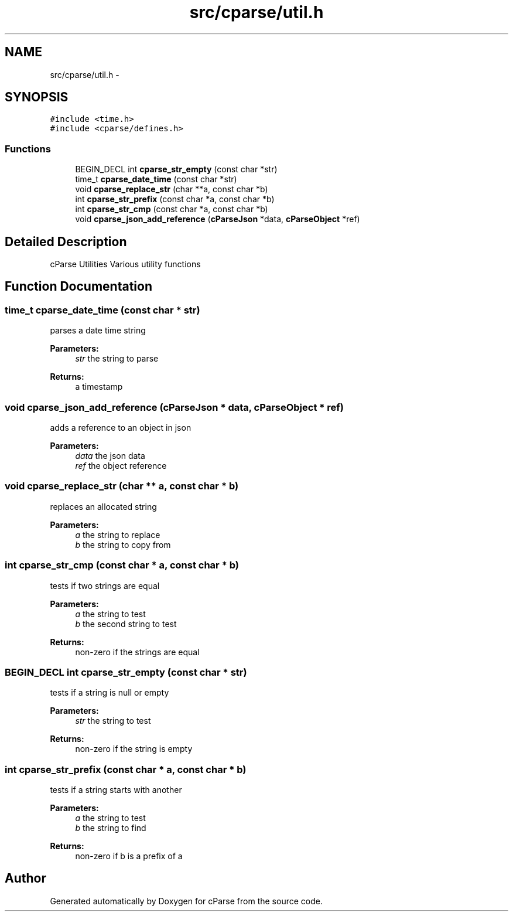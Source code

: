 .TH "src/cparse/util.h" 3 "Mon Nov 2 2015" "Version 0.1" "cParse" \" -*- nroff -*-
.ad l
.nh
.SH NAME
src/cparse/util.h \- 
.SH SYNOPSIS
.br
.PP
\fC#include <time\&.h>\fP
.br
\fC#include <cparse/defines\&.h>\fP
.br

.SS "Functions"

.in +1c
.ti -1c
.RI "BEGIN_DECL int \fBcparse_str_empty\fP (const char *str)"
.br
.ti -1c
.RI "time_t \fBcparse_date_time\fP (const char *str)"
.br
.ti -1c
.RI "void \fBcparse_replace_str\fP (char **a, const char *b)"
.br
.ti -1c
.RI "int \fBcparse_str_prefix\fP (const char *a, const char *b)"
.br
.ti -1c
.RI "int \fBcparse_str_cmp\fP (const char *a, const char *b)"
.br
.ti -1c
.RI "void \fBcparse_json_add_reference\fP (\fBcParseJson\fP *data, \fBcParseObject\fP *ref)"
.br
.in -1c
.SH "Detailed Description"
.PP 
cParse Utilities Various utility functions 
.SH "Function Documentation"
.PP 
.SS "time_t cparse_date_time (const char * str)"
parses a date time string 
.PP
\fBParameters:\fP
.RS 4
\fIstr\fP the string to parse 
.RE
.PP
\fBReturns:\fP
.RS 4
a timestamp 
.RE
.PP

.SS "void cparse_json_add_reference (\fBcParseJson\fP * data, \fBcParseObject\fP * ref)"
adds a reference to an object in json 
.PP
\fBParameters:\fP
.RS 4
\fIdata\fP the json data 
.br
\fIref\fP the object reference 
.RE
.PP

.SS "void cparse_replace_str (char ** a, const char * b)"
replaces an allocated string 
.PP
\fBParameters:\fP
.RS 4
\fIa\fP the string to replace 
.br
\fIb\fP the string to copy from 
.RE
.PP

.SS "int cparse_str_cmp (const char * a, const char * b)"
tests if two strings are equal 
.PP
\fBParameters:\fP
.RS 4
\fIa\fP the string to test 
.br
\fIb\fP the second string to test 
.RE
.PP
\fBReturns:\fP
.RS 4
non-zero if the strings are equal 
.RE
.PP

.SS "BEGIN_DECL int cparse_str_empty (const char * str)"
tests if a string is null or empty 
.PP
\fBParameters:\fP
.RS 4
\fIstr\fP the string to test 
.RE
.PP
\fBReturns:\fP
.RS 4
non-zero if the string is empty 
.RE
.PP

.SS "int cparse_str_prefix (const char * a, const char * b)"
tests if a string starts with another 
.PP
\fBParameters:\fP
.RS 4
\fIa\fP the string to test 
.br
\fIb\fP the string to find 
.RE
.PP
\fBReturns:\fP
.RS 4
non-zero if b is a prefix of a 
.RE
.PP

.SH "Author"
.PP 
Generated automatically by Doxygen for cParse from the source code\&.
